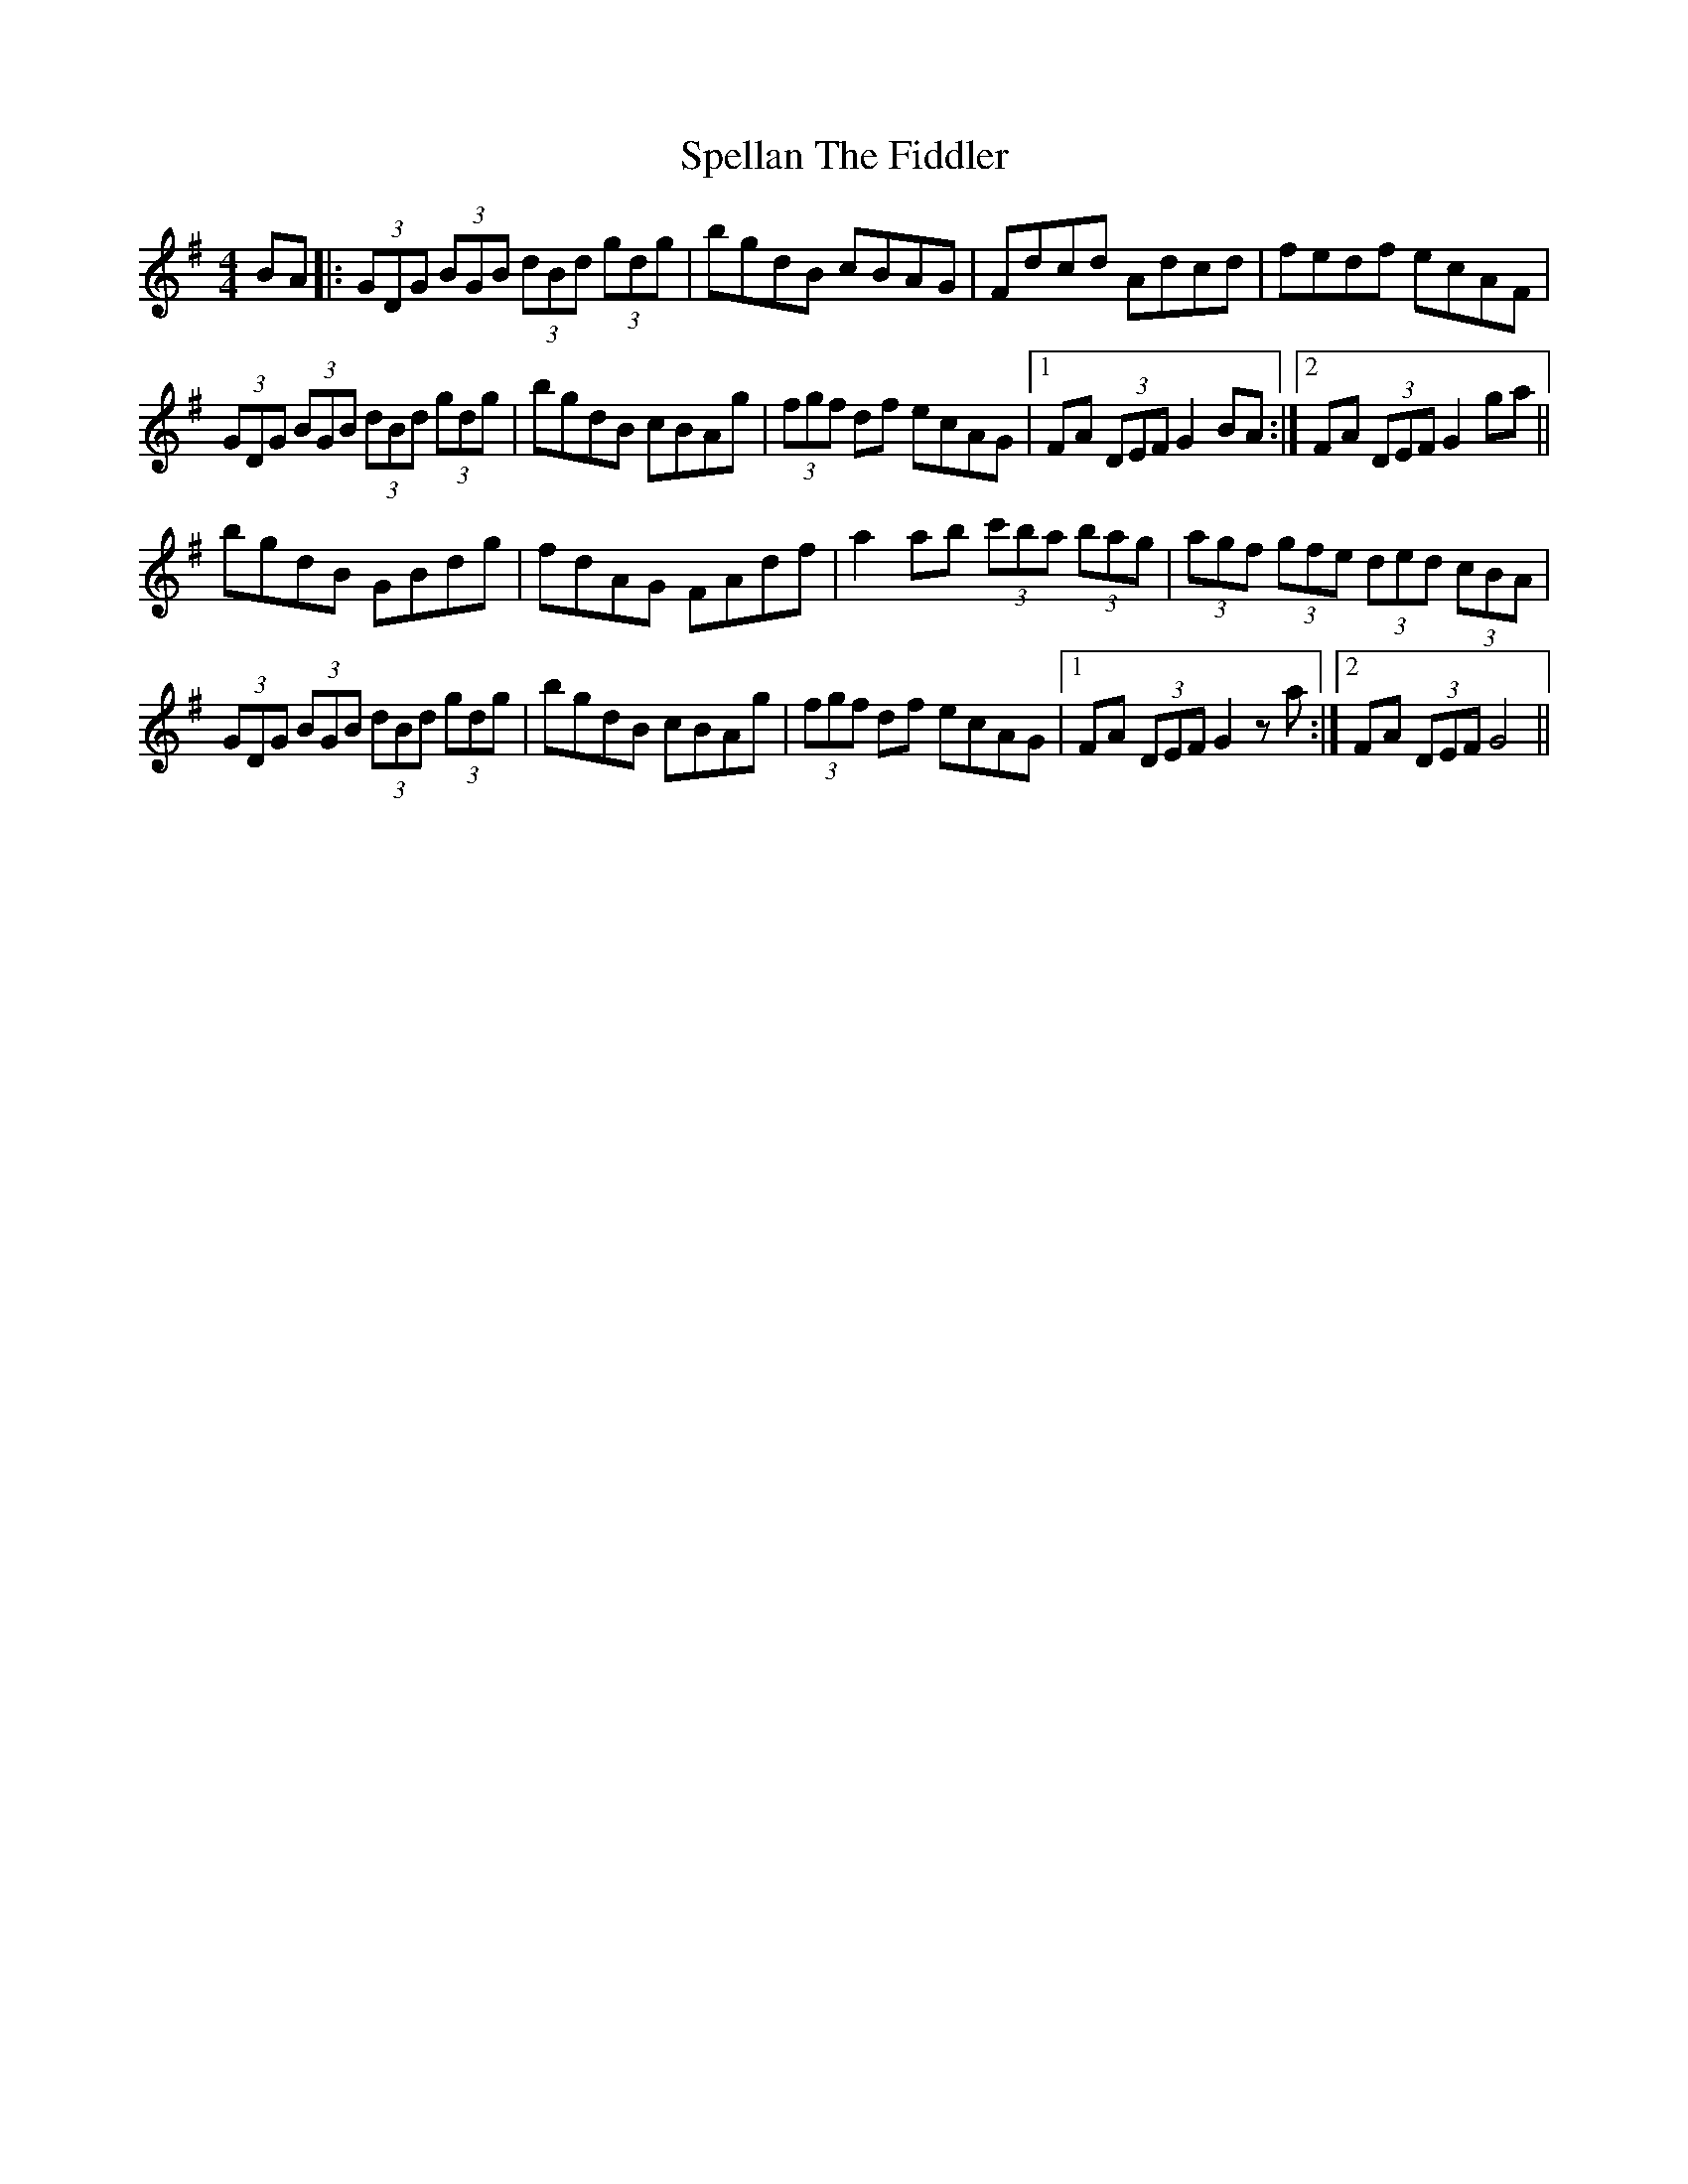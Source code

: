 X: 38015
T: Spellan The Fiddler
R: hornpipe
M: 4/4
K: Gmajor
BA|:(3GDG (3BGB (3dBd (3gdg|bgdB cBAG|Fdcd Adcd|fedf ecAF|
(3GDG (3BGB (3dBd (3gdg|bgdB cBAg|(3fgf df ecAG|1 FA (3DEF G2 BA:|2 FA (3DEF G2 ga||
bgdB GBdg|fdAG FAdf|a2 ab (3c'ba (3bag|(3agf (3gfe (3ded (3cBA|
(3GDG (3BGB (3dBd (3gdg|bgdB cBAg|(3fgf df ecAG|1 FA (3DEF G2 z a:|2 FA (3DEF G4||

